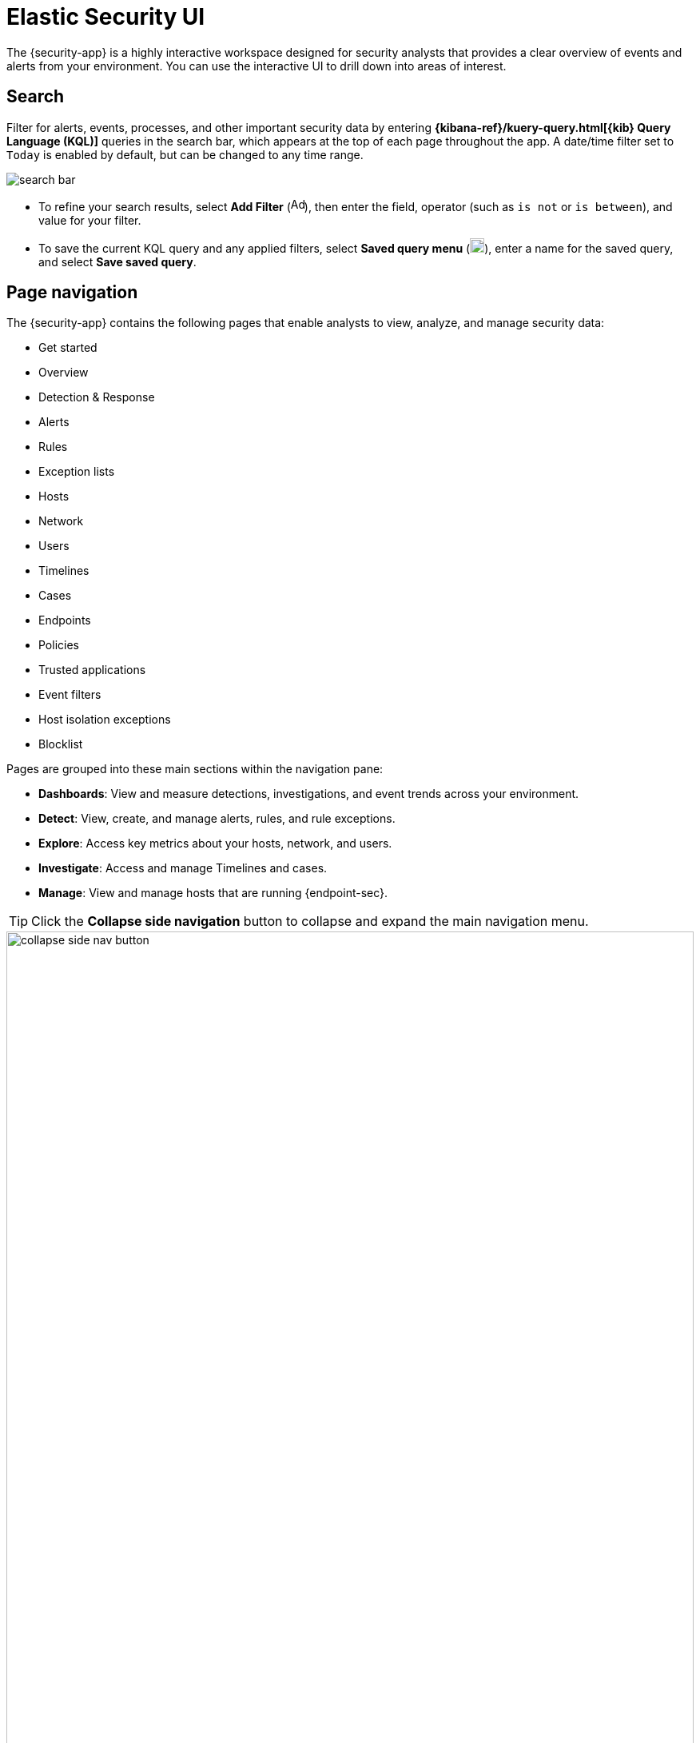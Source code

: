 [[es-ui-overview]]
[chapter,role="xpack"]
= Elastic Security UI

The {security-app} is a highly interactive workspace designed for security analysts that provides a clear overview of events and alerts from your environment. You can use the interactive UI to drill down into areas of interest.

[discrete]
[[search-overview]]
== Search

Filter for alerts, events, processes, and other important security data by entering *{kibana-ref}/kuery-query.html[{kib} Query Language (KQL)]* queries in the search bar, which appears at the top of each page throughout the app. A date/time filter set to `Today` is enabled by default, but can be changed to any time range.

[role="screenshot"]
image::images/search-bar.png[]

* To refine your search results, select *Add Filter* (image:images/add-filter-icon.png[Add filter icon,17,17]), then enter the field, operator (such as `is not` or `is between`), and value for your filter.

* To save the current KQL query and any applied filters, select *Saved query menu* (image:images/saved-query-menu-icon.png[Saved query menu icon,18,18]), enter a name for the saved query, and select *Save saved query*.

[discrete]
[[page-tabs]]
== Page navigation

The {security-app} contains the following pages that enable analysts to view, analyze, and manage security data:

* Get started
* Overview
* Detection & Response
* Alerts
* Rules
* Exception lists
* Hosts
* Network
* Users
* Timelines
* Cases
* Endpoints
* Policies
* Trusted applications
* Event filters
* Host isolation exceptions
* Blocklist

Pages are grouped into these main sections within the navigation pane:

* *Dashboards*: View and measure detections, investigations, and event trends across your environment.

* *Detect*: View, create, and manage alerts, rules, and rule exceptions.

* *Explore*: Access key metrics about your hosts, network, and users.

* *Investigate*: Access and manage Timelines and cases.

* *Manage*: View and manage hosts that are running {endpoint-sec}.

TIP: Click the *Collapse side navigation*  button to collapse and expand the main navigation menu.

[role="screenshot"]
image::images/collapse-side-nav-button.gif[width=100%][height=100%][Demo that shows how to to scroll through the page]

[float]
[[getting-started-page]]
=== Get started page

The Get started page guides you to integrations that you can use to monitor your hosts and ingest data. Other {security-app} pages that show event data (for example, the Hosts and Network pages) display the get started prompt until event data has been ingested.

image::images/getting-started-pg.png[Shows the Get started page]

[float]
[[overview-ui]]
=== Overview dashboard

The Overview dashboard provides a high-level snapshot of detections, external alerts, and event trends. It can help you assess overall system health and find anomalies that may require further investigation. Refer to <<overview-dashboard, Overview dashboard>> for more information.

image::images/overview-pg.png[Overview dashboard]

[float]
[[detection-response-dashboard-ui]]
=== Detection & Response dashboard

The Detection & Response dashboard provides focused visibility into the day-to-day operations of your security environment. It helps security operations managers and analysts quickly monitor recent and high priority detection alerts and cases, and identify the hosts and users associated with alerts. Refer to <<detection-response-dashboard, Detection & Response dashboard>> for more information.

[role="screenshot"]
image::detections/images/detection-response-dashboard.png[Overview of Detection & Response dashboard]

[float]
[[detection-engine-ui]]
=== Alerts page

The Alerts page allows you to view and manage all alerts to monitor activity within your network. Refer to <<detection-engine-overview, Detections and Alerts>> for more information.

[role="screenshot"]
image::detections/images/alert-page.png[]

[float]
[[rules-page]]
=== Rules page

The Rules page allows you to view and manage all detection rules. Refer to <<rules-ui-management, Manage detection rules>> for more information about prebuilt and custom rules.

[role="screenshot"]
image::detections/images/all-rules.png[Shows the Rules page]

[float]
[[exceptions-page]]
=== Exception lists page

The Exception lists page allows you to view and manage all rule exceptions. Refer to <<detections-ui-exceptions, Rule exceptions and value lists>> for more information about rule exceptions.

[role="screenshot"]
image::detections/images/exceptions-page.png[Shows the Exception lists page]

[float]
[[hosts-ui]]
=== Hosts page

The Hosts page provides key metrics for host-related security events and a set of interactive data tables. Refer to <<hosts-overview, Hosts page>> for more information.

[role="screenshot"]
image::management/hosts/images/hosts-ov-pg.png[Shows the Hosts page]


[float]
[[network-page]]
=== Network page

The Network page provides key network activity metrics via an interactive map and network event tables
that enable interaction with Timeline. Refer to <<network-page-overview, Network page overview>> for more information.

[role="screenshot"]
image::images/network-ui.png[Shows the Network page]

[float]
[[users-page-ov]]
=== Users page

The Users page provides a comprehensive overview of user data to help you understand authentication and user behavior within your environment. Refer to <<users-page, Users page>> for more information.

[role="screenshot"]
image::images/users/users-page.png[Shows the Users page]


[float]
[[timelines-page]]
=== Timelines page

Use the Timelines page to investigate alerts and complex threats, such as lateral movement of malware across hosts in your network. Timelines are responsive and allow you to share your findings among other team members. Refer to <<timelines-ui, Investigate events in Timeline>> for information about getting started with Timelines.

TIP: Select the collapsable *Timeline* button at the bottom of the {security-app} to start an investigation.

[role="screenshot"]
image::images/timeline-ui.png[Shows the Timeline page]

[float]
[[cases-ui]]
=== Cases page

The Cases page is used to open and track security issues directly in the {security-app}. Refer to <<cases-overview, Cases>> for more information.

[role="screenshot"]
image::cases/images/cases-home-page.png[Shows the Cases page]

[float]
[[endpoints-page]]
=== Endpoints page

The Endpoints page allows you to view and manage hosts running {endpoint-sec}. Refer to <<admin-page-ov, Endpoints>> for more information.

[role="screenshot"]
image::management/admin/images/endpoints-pg.png[Shows the Endpoints page]

[float]
[[policies-page]]
=== Policies page

The Policies page lists all of the integration policies configured for {endpoint-sec}.  Refer to <<policies-page-ov, Policies>> for more information.

[role="screenshot"]
image::management/admin/images/policy-list.png[Policies page]

[float]
[[trusted-apps-page]]
=== Trusted applications page

The Trusted applications page allows you to add Windows, macOS, and Linux applications that should be trusted. Refer to <<trusted-apps-ov, Trusted applications>> for more information.

[role="screenshot"]
image::management/admin/images/trusted-apps-list.png[Shows the Trusted applications page]

[float]
[[event-filters-page]]
=== Event filters page

The Event filters page allows you to filter endpoint events that you do not need or want stored in {es}. Refer to <<event-filters, Event filters>> for more information.

[role="screenshot"]
image::management/admin/images/event-filters-list.png[Shows the Event filters page]

[float]
[[host-isolation-exceptions-page]]
=== Host isolation exceptions page

The Host isolation exceptions page allows you to specify IP addresses that allow communication with isolated hosts, even when blocked from the rest of your network. Refer to <<host-isolation-exceptions, Host isolation exceptions>> for more information.

[role="screenshot"]
image::management/admin/images/host-isolation-exceptions-ui.png[Shows the Host isolation exceptions page]

[float]
[[blocklist-page]]
=== Blocklist page

The Blocklist page allows you to prevent specified applications from running on hosts, extending the list of processes that {endpoint-sec} considers malicious. Refer to <<blocklist, Blocklist>> for more information.

[role="screenshot"]
image::management/admin/images/blocklist.png[Blocklist page]

[discrete]
[[timeline-accessibility-features]]
== Accessibility features

Accessibility features, such as keyboard focus and screen reader support, are built into the Elastic Security UI. These features offer additional ways to navigate the UI and interact with the application.

[discrete]
[[draggable-timeline-elements]]
=== Interact with draggable elements

Use your keyboard to interact with draggable elements in the Elastic Security UI:

* Press the `Tab` key to apply keyboard focus to an element within a table. Or, use your mouse to click on an element and apply keyboard focus to it.

[role="screenshot"]
image::images/timeline-accessiblity-keyboard-focus.gif[width=100%][height=100%][Demo that shows how to give a draggable element keyboard focus]

* Press `Enter` on an element with keyboard focus to display its menu and press `Tab` to apply focus sequentially to menu options. The `f`, `o`, `a`, `t`, `c` hotkeys are automatically enabled during this process and offer an alternative way to interact with menu options.

[role="screenshot"]
image::images/timeline-accessiblity-keyboard-focus-hotkeys.gif[width=80%][height=80%][Demo that shows how to display an element menu]

* Press the spacebar once to begin dragging an element to a different location and press it a second time to drop it. Use the directional arrows to move the element around the UI.

[role="screenshot"]
image::images/timeline-ui-accessiblity-drag-n-drop.gif[width=100%][height=100%][Demo that shows how to drag and drop an element to another location in the Elastic Security UI]

* If an event has an event renderer, press the `Shift` key and the down directional arrow to apply keyboard focus to the event renderer and `Tab` or `Shift` + `Tab` to navigate between fields. To return to the cells in the current row, press the up directional arrow. To move to the next row, press the down directional arrow.

[role="screenshot"]
image::images/timeline-accessiblity-event-renderers.gif[width=100%][height=100%][Demo that shows how to navigate an event renderer]

[discrete]
[[timeline-tab]]
=== Navigate the Elastic Security UI
Use your keyboard to navigate through rows, columns, and menu options in the Elastic Security UI:

* Use the directional arrows to move keyboard focus right, left, up, and down in a table.

[role="screenshot"]
image::images/timeline-accessiblity-directional-arrows.gif[width=100%][height=100%][Demo that shows how to move keyboard focus right, left, up, and down in a table]

* Press the `Tab` key to navigate through a table cell with multiple elements, such as buttons, field names, and menus. Pressing the `Tab` key will sequentially apply keyboard focus to each element in the table cell.

[role="screenshot"]
image::images/timeline-accessiblity-tab-keys.gif[width=35%][height=35%][Demo that shows how to use Tab to navigate through a cell with multiple elements]

* Use `CTRL + Home` to shift keyboard focus to the first cell in a row. Likewise, use `CTRL + End` to move keyboard focus to the last cell in the row.

[role="screenshot"]
image::images/timeline-accessiblity-shifting-keyboard-focus.gif[width=100%][height=100%][Demo that shows how to Demo that shows how to shift keyboard focus]

* Use the `Page Up` and `Page Down` keys to scroll through the page.

[role="screenshot"]
image::images/timeline-accessiblity-page-up-n-down.gif[width=100%][height=100%][Demo that shows how to to scroll through the page]
